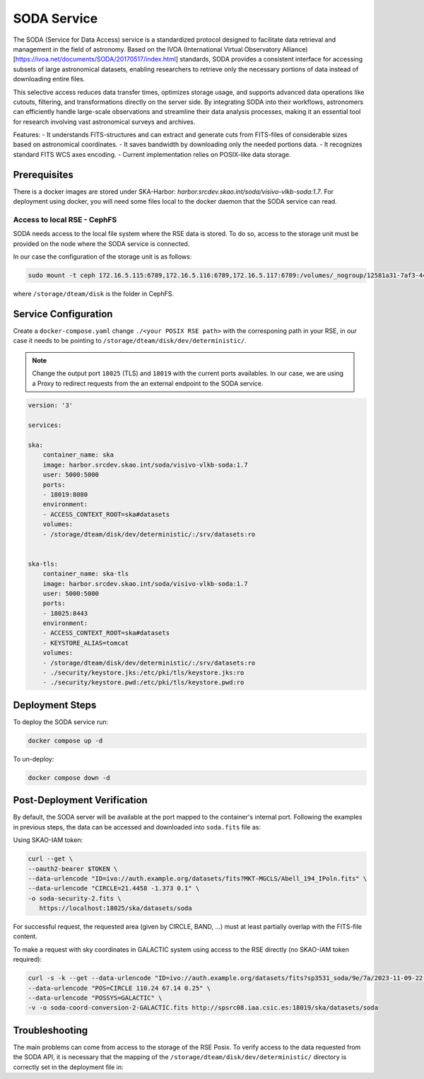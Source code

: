 .. _soda:

SODA Service
============

.. info ::
    
    espSRC Rucio-RSE endpoint: https://soda.espsrc.iaa.csic.es 

The SODA (Service for Data Access) service is a standardized protocol designed to 
facilitate data retrieval and management in the field of astronomy. Based on the 
IVOA (International Virtual Observatory Alliance) [https://ivoa.net/documents/SODA/20170517/index.html] standards, SODA provides a consistent 
interface for accessing subsets of large astronomical datasets, enabling researchers to 
retrieve only the necessary portions of data instead of downloading entire files.

This selective access reduces data transfer times, optimizes storage usage, and supports 
advanced data operations like cutouts, filtering, and transformations directly on the server 
side. By integrating SODA into their workflows, astronomers can efficiently handle large-scale 
observations and streamline their data analysis processes, making it an essential tool for 
research involving vast astronomical surveys and archives.

Features: 
- It understands FITS-structures and can extract and generate cuts from FITS-files of considerable sizes based on astronomical  coordinates. 
- It saves bandwidth by downloading only the needed portions data.
- It recognizes standard FITS WCS axes encoding.
- Current implementation relies on POSIX-like data storage.

Prerequisites
-------------

There is a docker images are stored under SKA-Harbor: `harbor.srcdev.skao.int/soda/visivo-vlkb-soda:1.7`. For deployment using docker, you will need some files local to the docker daemon that the SODA service can read.

Access to local RSE - CephFS
^^^^^^^^^^^^^^^^^^^^^^^^^^^^

SODA needs access to the local file system where the RSE data is stored. To do so, access to the storage unit must be provided on the node where the SODA service is connected. 

In our case the configuration of the storage unit is as follows:

.. code-block:: bash
    
    sudo mount -t ceph 172.16.5.115:6789,172.16.5.116:6789,172.16.5.117:6789:/volumes/_nogroup/12581a31-7af3-4451-8fe8-e54f5409d293 /storage/dteam/disk -o name=rockylinux-rse -o secretfile=/etc/ceph/keyring

where ``/storage/dteam/disk`` is the folder in CephFS. 

Service Configuration
---------------------

Create a ``docker-compose.yaml`` change ``./<your POSIX RSE path>`` with the corresponing 
path in your RSE, in our case it needs to be pointing to ``/storage/dteam/disk/dev/deterministic/``.

.. note:: 

    Change the output port ``18025`` (TLS) and ``18019`` with the current ports availables. In our case, we are using a Proxy to redirect requests from the an external endpoint to the SODA service.

.. code-block:: bash
    
    version: '3'
    
    services:
    
    ska:
        container_name: ska
        image: harbor.srcdev.skao.int/soda/visivo-vlkb-soda:1.7
        user: 5000:5000
        ports:
        - 18019:8080
        environment:
        - ACCESS_CONTEXT_ROOT=ska#datasets
        volumes:
        - /storage/dteam/disk/dev/deterministic/:/srv/datasets:ro
    
    
    ska-tls:
        container_name: ska-tls
        image: harbor.srcdev.skao.int/soda/visivo-vlkb-soda:1.7
        user: 5000:5000
        ports:
        - 18025:8443
        environment:
        - ACCESS_CONTEXT_ROOT=ska#datasets
        - KEYSTORE_ALIAS=tomcat
        volumes:
        - /storage/dteam/disk/dev/deterministic/:/srv/datasets:ro
        - ./security/keystore.jks:/etc/pki/tls/keystore.jks:ro
        - ./security/keystore.pwd:/etc/pki/tls/keystore.pwd:ro
    
Deployment Steps
----------------

To deploy the SODA service run:

.. code-block:: bash

    docker compose up -d

To un-deploy:

.. code-block:: bash

    docker compose down -d


Post-Deployment Verification
----------------------------

By default, the SODA server will be available at the port mapped to the container's internal port. Following the examples in 
previous steps, the data can be accessed and downloaded into ``soda.fits`` file as: 

Using SKAO-IAM token: 

.. code-block:: bash

    curl --get \
    --oauth2-bearer $TOKEN \
    --data-urlencode "ID=ivo://auth.example.org/datasets/fits?MKT-MGCLS/Abell_194_IPoln.fits" \
    --data-urlencode "CIRCLE=21.4458 -1.373 0.1" \
    -o soda-security-2.fits \
       https://localhost:18025/ska/datasets/soda


For successful request, the requested area (given by CIRCLE, BAND, ...) must at least partially overlap with the FITS-file content.

To make a request with sky coordinates in GALACTIC system using access to the RSE directly (no SKAO-IAM token required):

.. code-block:: bash

    curl -s -k --get --data-urlencode "ID=ivo://auth.example.org/datasets/fits?sp3531_soda/9e/7a/2023-11-09-22-06-30_LoTSS-DR2_P38Hetdex07_mosaic-blanked.fits" \
    --data-urlencode "POS=CIRCLE 110.24 67.14 0.25" \
    --data-urlencode "POSSYS=GALACTIC" \
    -v -o soda-coord-conversion-2-GALACTIC.fits http://spsrc08.iaa.csic.es:18019/ska/datasets/soda

Troubleshooting
---------------

The main problems can come from access to the storage of the RSE Posix. To verify access 
to the data requested from the SODA API, it is necessary that the mapping of the ``/storage/dteam/disk/dev/deterministic/`` 
directory is correctly set in the deployment file in: 

.. code-block:: bash
    ... 
    volumes:
        - /storage/dteam/disk/dev/deterministic/:/srv/datasets:ro

    ... 